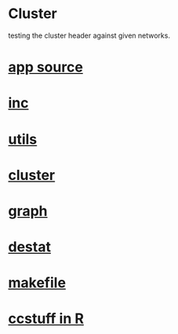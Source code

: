 * Cluster
  testing the cluster header against given networks.
*  [[./app.cc][app source]]
*  [[../inc.h][inc]]
*  [[../utils.hpp][utils]]
*  [[../cluster.h][cluster]]
*  [[../graph.h][graph]]
*  [[../destat.h][destat]]
*  [[./makefile][makefile]]
*  [[./ccstuff.R][ccstuff in R]]
